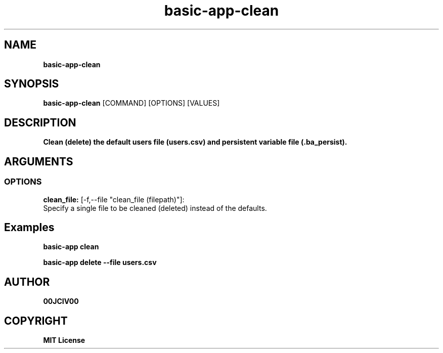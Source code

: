 .TH basic-app-clean 1 "06 APR 2024" "0.10.0" 

.SH NAME
.B basic-app-clean

.SH SYNOPSIS
.B basic-app-clean
.RB [COMMAND]
.RB [OPTIONS]
.RB [VALUES]

.SH DESCRIPTION
.B Clean (delete) the default users file (users.csv) and persistent variable file (.ba_persist).
.SH ARGUMENTS
.SS OPTIONS
.B clean_file:
[-f,--file "clean_file (filepath)"]:
  Specify a single file to be cleaned (deleted) instead of the defaults.

.SH Examples

.B basic-app clean

.B basic-app delete --file users.csv



.SH AUTHOR
.B 00JCIV00

.SH COPYRIGHT
.B MIT License
